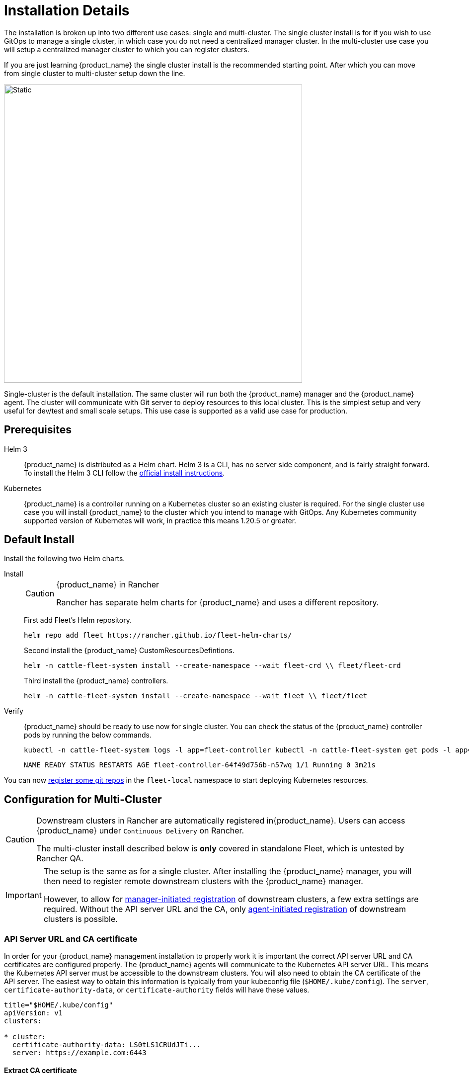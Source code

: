 :doctype: book

= Installation Details

The installation is broken up into two different use cases: single and multi-cluster.
The single cluster install is for if you wish to use GitOps to manage a single cluster, in which case you do not need a centralized manager cluster. In the multi-cluster use case you will setup a centralized manager cluster to which you can register clusters.

If you are just learning {product_name} the single cluster install is the recommended starting
point. After which you can move from single cluster to multi-cluster setup down the line.

image::single-cluster.png[Static, 600]

Single-cluster is the default installation. The same cluster will run both the {product_name} manager and the {product_name} agent. The cluster will communicate with Git server to deploy resources to this local cluster. This is the simplest setup and very useful for dev/test and small scale setups. This use case is supported as a valid use case for production.

== Prerequisites

[tabs]
====
Helm 3::
+
{product_name} is distributed as a Helm chart. Helm 3 is a CLI, has no server side component, and is fairly straight forward. To install the Helm 3 CLI follow the https://helm.sh/docs/intro/install[official install instructions]. 

Kubernetes::
+
{product_name} is a controller running on a Kubernetes cluster so an existing cluster is required. For the single cluster use case you will install {product_name} to the cluster which you intend to manage with GitOps. Any Kubernetes community supported version of Kubernetes will work, in practice this means 1.20.5 or greater.
====

== Default Install

Install the following two Helm charts.

[tabs]
======
Install::
+
--
[CAUTION]
.{product_name} in Rancher
====
Rancher has separate helm charts for {product_name} and uses a different repository.
====

First add Fleet's Helm repository.

[,bash]
----
helm repo add fleet https://rancher.github.io/fleet-helm-charts/
----

Second install the {product_name} CustomResourcesDefintions.

[,bash]
----
helm -n cattle-fleet-system install --create-namespace --wait fleet-crd \\ fleet/fleet-crd
----

Third install the {product_name} controllers.

[,bash]
----
helm -n cattle-fleet-system install --create-namespace --wait fleet \\ fleet/fleet
----
--

Verify::
+
--
{product_name} should be ready to use now for single cluster. You can check the status of the {product_name} controller pods by running the below commands.
[,bash]
----
kubectl -n cattle-fleet-system logs -l app=fleet-controller kubectl -n cattle-fleet-system get pods -l app=fleet-controller
----
[,bash]
----
NAME READY STATUS RESTARTS AGE fleet-controller-64f49d756b-n57wq 1/1 Running 0 3m21s
----
--

======

You can now xref:./gitrepo-add.adoc[register some git repos] in the `fleet-local` namespace to start deploying Kubernetes resources.

== Configuration for Multi-Cluster

[CAUTION]
====
Downstream clusters in Rancher are automatically registered in{product_name}. Users can access {product_name} under `Continuous Delivery` on Rancher.

The multi-cluster install described below is *only* covered in standalone Fleet, which is untested by Rancher QA.
====

[IMPORTANT]
====
The setup is the same as for a single cluster.
After installing the {product_name} manager, you will then need to register remote downstream clusters with the {product_name} manager.

However, to allow for xref:./cluster-registration#_manager_initiated[manager-initiated registration] of downstream clusters, a few extra settings are required. Without the API server URL and the CA, only xref:./cluster-registration#_agent_initiated[agent-initiated registration] of downstream clusters is possible.
====


=== API Server URL and CA certificate

In order for your {product_name} management installation to properly work it is important
the correct API server URL and CA certificates are configured properly.  The {product_name} agents
will communicate to the Kubernetes API server URL. This means the Kubernetes
API server must be accessible to the downstream clusters.  You will also need
to obtain the CA certificate of the API server. The easiest way to obtain this information
is typically from your kubeconfig file (`$HOME/.kube/config`). The `server`,
`certificate-authority-data`, or `certificate-authority` fields will have these values.

[,yaml]
----
title="$HOME/.kube/config"
apiVersion: v1
clusters:

* cluster:
  certificate-authority-data: LS0tLS1CRUdJTi...
  server: https://example.com:6443
----

[discrete]
==== Extract CA certificate

Please note that the `certificate-authority-data` field is base64 encoded and will need to be
decoded before you save it into a file. This can be done by saving the base64 encoded contents to
a file and then running

[,shell]
----
base64 -d encoded-file > ca.pem
----

Next, retrieve the CA certificate from your kubeconfig.

[tabs]
====
Extract First::
+
--
If you have `jq` and `base64` available then this one-liners will pull all CA certificates from your `KUBECONFIG` and place then in a file named `ca.pem`.
[,shell]
----
kubectl config view -o json --raw | jq -r '.clusters[].cluster["certificate-authority-data"]' | base64 -d > ca.pem
----
--

Multiple Entries::
+
--
Or, if you have a multi-cluster setup, you can use this command: 
[,shell]
----
# replace CLUSTERNAME with the name of the cluster according to your KUBECONFIG
kubectl config view -o json --raw | jq -r '.clusters[] | select(.name=="CLUSTERNAME").cluster["certificate-authority-data"]' | base64 -d > ca.pem
----
--
====

[discrete]
==== Extract API Server

If you have a multi-cluster setup, you can use this command:

[,shell]
----
# replace CLUSTERNAME with the name of the cluster according to your KUBECONFIG
API_SERVER_URL=$(kubectl config view -o json --raw  | jq -r '.clusters[] | select(.name=="CLUSTER").cluster["server"]')
# Leave empty if your API server is signed by a well known CA
API_SERVER_CA="ca.pem"
----

[discrete]
==== Validate

First validate the server URL is correct.

[,shell]
----
curl -fLk "$API_SERVER_URL/version"
----

The output of this command should be JSON with the version of the Kubernetes server or a `401 Unauthorized` error.
If you do not get either of these results than please ensure you have the correct URL. The API server port is typically
6443 for Kubernetes.

Next validate that the CA certificate is proper by running the below command.  If your API server is signed by a
well known CA then omit the `--cacert "$API_SERVER_CA"` part of the command.

[,shell]
----
curl -fL --cacert "$API_SERVER_CA" "$API_SERVER_URL/version"
----

If you get a valid JSON response or an `401 Unauthorized` then it worked. The Unauthorized error is
only because the curl command is not setting proper credentials, but this validates that the TLS
connection work and the `ca.pem` is correct for this URL. If you get a `SSL certificate problem` then
the `ca.pem` is not correct. The contents of the `$API_SERVER_CA` file should look similar to the below:

[,pem]
.ca.pem
----
----BEGIN CERTIFICATE----
MIIBVjCB/qADAgECAgEAMAoGCCqGSM49BAMCMCMxITAfBgNVBAMMGGszcy1zZXJ2
ZXItY2FAMTU5ODM5MDQ0NzAeFw0yMDA4MjUyMTIwNDdaFw0zMDA4MjMyMTIwNDda
MCMxITAfBgNVBAMMGGszcy1zZXJ2ZXItY2FAMTU5ODM5MDQ0NzBZMBMGByqGSM49
AgEGCCqGSM49AwEHA0IABDXlQNkXnwUPdbSgGz5Rk6U9ldGFjF6y1YyF36cNGk4E
0lMgNcVVD9gKuUSXEJk8tzHz3ra/+yTwSL5xQeLHBl+jIzAhMA4GA1UdDwEB/wQE
AwICpDAPBgNVHRMBAf8EBTADAQH/MAoGCCqGSM49BAMCA0cAMEQCIFMtZ5gGDoDs
ciRyve+T4xbRNVHES39tjjup/LuN4tAgAiAteeB3jgpTMpZyZcOOHl9gpZ8PgEcN
KDs/pb3fnMTtpA==
----END CERTIFICATE----
----

### Install for Multi-Cluster

In the following example it will be assumed the API server URL from the `KUBECONFIG` which is `https://example.com:6443`
and the CA certificate is in the file `ca.pem`. If your API server URL is signed by a well-known CA you can
omit the `apiServerCA` parameter below or just create an empty `ca.pem` file (ie `touch ca.pem`).

Setup the environment with your specific values, e.g.:

[,shell]
----
API_SERVER_URL="https://example.com:6443"
API_SERVER_CA="ca.pem"
----

Once you have validated the API server URL and API server CA parameters, install the following two
Helm charts.

[tabs]
====
Install::
+
--
First add Fleet's Helm repository. 
[,bash]
----
helm repo add fleet https://rancher.github.io/fleet-helm-charts/
----
Second install the {product_name} CustomResourcesDefintions.
[,bash]
----
helm -n cattle-fleet-system install --create-namespace --wait \\ fleet-crd`} {versions.next.fleetCRD}
----
Third install the {product_name} controllers.
[,bash]
----
helm -n cattle-fleet-system install --create-namespace --wait \\ --set apiServerURL="$API_SERVER_URL" \\ --set-file apiServerCA="$API_SERVER_CA" \\ fleet`} {versions.next.fleet}
----
--

Verify::
+
--
{product_name} should be ready to use. You can check the status of the {product_name} controller pods by running the below commands.
[,bash]
----
kubectl -n cattle-fleet-system logs -l app=fleet-controller kubectl -n cattle-fleet-system get pods -l app=fleet-controller
----
[,bash]
----
NAME READY STATUS RESTARTS AGE fleet-controller-64f49d756b-n57wq 1/1 Running 0 3m21s
----
--
====

At this point the {product_name} manager should be ready. You can now xref:./cluster-registration.adoc[register clusters] and xref:./gitrepo-add.adoc#_create_gitrepo_instance[git repos] with
the {product_name} manager.
